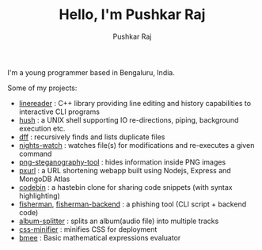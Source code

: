 #+TITLE: Hello, I'm Pushkar Raj
#+AUTHOR: Pushkar Raj
#+EMAIL: px86@protonmail.com

I'm a young programmer based in Bengaluru, India.

Some of my projects:

- [[https://github.com/px86/linereader][linereader]] : C++ library providing line editing and history capabilities to interactive CLI programs
- [[https://github.com/px86/hush][hush]] : a UNIX shell supporting IO re-directions, piping, background execution etc.
- [[https://github.com/px86/dff][dff]] : recursively finds and lists duplicate files
- [[https://github.com/px86/nights-watch][nights-watch]] : watches file(s) for modifications and re-executes a given command
- [[https://github.com/px86/png-steganography-tool][png-steganography-tool]] : hides information inside PNG images
- [[https://github.com/px86/pxurl][pxurl]] : a URL shortening webapp built using Nodejs, Express and MongoDB Atlas
- [[https://github.com/px86/codebin][codebin]] : a hastebin clone for sharing code snippets (with syntax highlighting)
- [[https://github.com/px86/fisherman][fisherman]], [[https://github.com/px86/fisherman-backend][fisherman-backend]] : a phishing tool (CLI script + backend code)
- [[https://github.com/px86/album-splitter][album-splitter]] : splits an album(audio file) into multiple tracks
- [[https://github.com/px86/css-minifier][css-minifier]] : minifies CSS for deployment
- [[https://github.com/px86/bmee][bmee]] : Basic mathematical expressions evaluator
